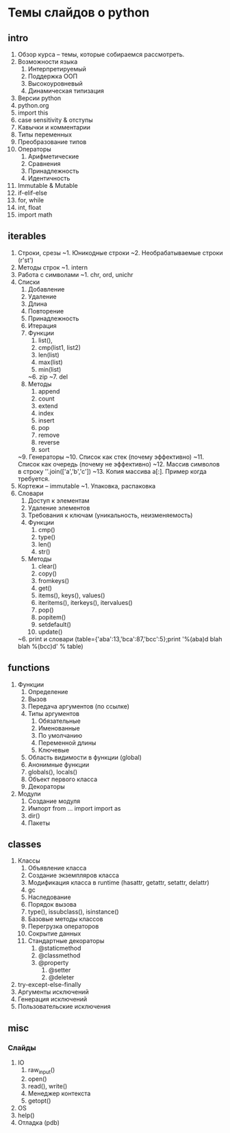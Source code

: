 * Темы слайдов о python

** intro
  1. Обзор курса -- темы, которые собираемся рассмотреть.
  2. Возможности языка
     1. Интерпретируемый
     2. Поддержка ООП
     3. Высокоуровневый
     4. Динамическая типизация
  3. Версии python
  4. python.org
  5. import this
  6. case sensitivity & отступы
  7. Кавычки и комментарии
  8. Типы переменных
  9. Преобразование типов
  11. Операторы
      1. Арифметические
      2. Сравнения
      3. Принадлежность
      4. Идентичность
  10. Immutable & Mutable
  12. if-elif-else
  13. for, while
  14. int, float
  15. import math
      
** iterables
  1. Строки, срезы
      ~1. Юникодные строки
      ~2. Необрабатываемые строки (r'st\ro\chka')
  2. Методы строк
      ~1. intern
  3. Работа с символами
      ~1. chr, ord, unichr
  4. Списки
      1. Добавление
      2. Удаление
      3. Длина
      4. Повторение
      5. Принадлежность
      6. Итерация
      7. Функции
          1. list(),
          2. cmp(list1, list2)
          3. len(list)
          4. max(list)
          5. min(list)
         ~6. zip
         ~7. del
      8. Методы
          1. append
          2. count
          3. extend
          4. index
          5. insert
          6. pop
          7. remove
          8. reverse
          9. sort
      ~9. Генераторы
      ~10. Список как стек (почему эффективно)
      ~11. Список как очередь (почему не эффективно)
      ~12. Массив символов в строку ''.join(['a','b','c'])
      ~13. Копия массива a[:]. Пример когда требуется.
  5. Кортежи -- immutable
      ~1. Упаковка, распаковка
  6. Словари
      1. Доступ к элементам
      2. Удаление элементов
      3. Требования к ключам (уникальность, неизменяемость)
      4. Функции
          1. cmp()
          2. type()
          3. len()
          4. str()
      5. Методы
          1. clear()
          2. copy()
          3. fromkeys()
          4. get()
          5. items(), keys(), values()
          6. iteritems(), iterkeys(), itervalues()
          7. pop()
          8. popitem()
          9. setdefault()
          10. update()
      ~6. print и словари (table={'aba':13,'bca':87,'bcc':5};print '%(aba)d blah blah %(bcc)d' % table)
   
** functions
    1. Функции
        1. Определение 
        2. Вызов
        3. Передача аргументов (по ссылке)
        4. Типы аргументов
           1. Обязательные
           2. Именованные
           3. По умолчанию
           4. Переменной длины
           5. Ключевые
        5. Область видимости в функции (global)
        6. Анонимные функции
        7. globals(), locals()
        8. Объект первого класса
        9. Декораторы
    2. Модули
        1. Создание модуля
        2. Импорт
           from ... import 
           import as
        3. dir()
        4. Пакеты
           
** classes
  3. Классы
      1. Объявление класса
      2. Создание экземпляров класса
      3. Модификация класса в runtime (hasattr, getattr, setattr, delattr)
      4. gc
      5. Наследование
      6. Порядок вызова
      7. type(), issubclass(), isinstance()
      8. Базовые методы классов
      9. Перегрузка операторов
      10. Сокрытие данных
      11. Стандартные декораторы
          1. @staticmethod
          2. @classmethod
          3. @property
             1. @setter
             2. @deleter
  4. try-except-else-finally
  5. Аргументы исключений
  6. Генерация исключений 
  7. Пользовательские исключения
        
** misc
*** Слайды
  1. IO
      1. raw_input()
      2. open()
      3. read(), write()
      4. Менеджер контекста
      5. getopt()
  2. OS
  3. help()
  4. Отладка (pdb)
